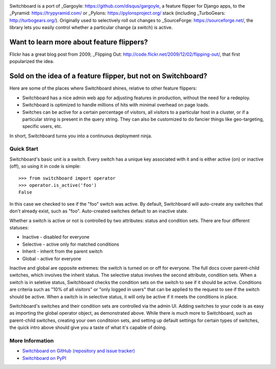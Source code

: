 .. image:: ./docs/images/admin-ui.png

.. image:: https://travis-ci.org/switchboardpy/switchboard.svg?branch=master
    :target: https://travis-ci.org/switchboardpy/switchboard
.. image:: http://codecov.io/github/switchboardpy/switchboard/coverage.svg?branch=master
    :target: http://codecov.io/github/switchboardpy/switchboard?branch=master

Switchboard is a port of _Gargoyle: https://github.com/disqus/gargoyle,
a feature flipper for Django apps, to the _Pyramid: https://trypyramid.com/
or _Pylons: https://pylonsproject.org/ stack (including
_TurboGears: http://turbogears.org/). Originally used to selectively roll out
changes to _SourceForge: https://sourceforge.net/, the library lets
you easily control whether a particular change (a switch) is active.

Want to learn more about feature flippers?
------------------------------------------

Flickr has a great blog post from 2009,
_Flipping Out: http://code.flickr.net/2009/12/02/flipping-out/, that first
popularized the idea.

Sold on the idea of a feature flipper, but not on Switchboard?
--------------------------------------------------------------

Here are some of the places where Switchboard shines, relative to other feature
flippers:

* Switchboard has a nice admin web app for adjusting features in production,
  without the need for a redeploy.
* Switchboard is optimized to handle millions of hits with minimal overhead on
  page loads.
* Switches can be active for a certain percentage of visitors, all
  visitors to a particular host in a cluster, or if a particular string is
  present in the query string. They can also be customized to do fancier things
  like geo-targeting, specific users, etc.

In short, Switchboard turns you into a continuous deployment ninja.

Quick Start
===========

Switchboard's basic unit is a switch. Every switch has a unique key
associated with it and is either active (on) or inactive (off), so using
it in code is simple::

    >>> from switchboard import operator
    >>> operator.is_active('foo')
    False

In this case we checked to see if the "foo" switch was active. By
default, Switchboard will auto-create any switches that don't already
exist, such as "foo". Auto-created switches default to an inactive
state.

Whether a switch is active or not is controlled by two attributes:
status and condition sets. There are four different statuses:

* Inactive - disabled for everyone
* Selective - active only for matched conditions
* Inherit - inherit from the parent switch
* Global - active for everyone

Inactive and global are opposite extremes: the switch is turned on or
off for everyone. The full docs cover parent-child switches, which
involves the inherit status. The selective status involves the second
attribute, condition sets. When a switch is in seletive status,
Switchboard checks the condition sets on the switch to see if it should
be active. Conditions are criteria such as "10% of all visitors" or
"only logged in users" that can be applied to the request to see if the
switch should be active. When a switch is in selective status, it will
only be active if it meets the conditions in place.

Switchboard's switches and their condition sets are controlled via the
admin UI. Adding switches to your code is as easy as importing the
global operator object, as demonstrated above. While there is much more
to Switchboard, such as parent-child switches, creating your own
conditoion sets, and setting up default settings for certain types of
switches, the quick intro above should give you a taste of what it's
capable of doing.

More Information
================

* `Switchboard on GitHub (repository and issue tracker)
  <https://github.com/switchboardpy/switchboard/>`_
* `Switchboard on PyPI <http://pypi.python.org/pypi/switchboard/>`_

